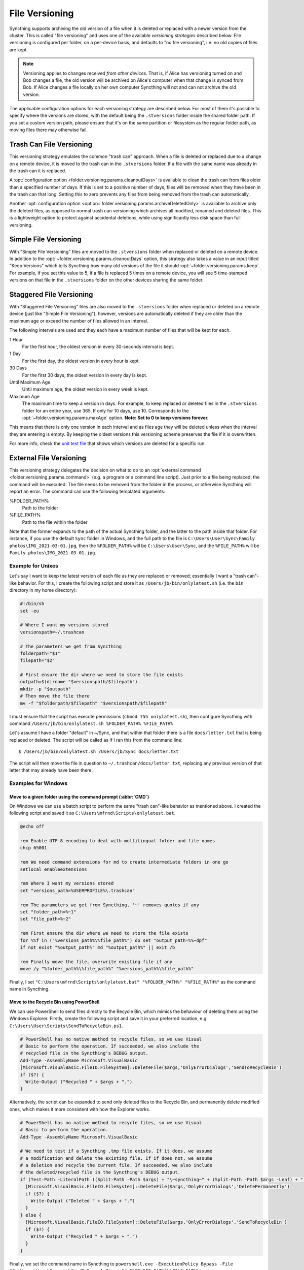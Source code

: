 .. default-domain:: stconf

File Versioning
===============

Syncthing supports archiving the old version of a file when it is deleted or
replaced with a newer version from the cluster. This is called "file
versioning" and uses one of the available *versioning strategies* described
below. File versioning is configured per folder, on a per-device basis, and
defaults to "no file versioning", i.e. no old copies of files are kept.

.. note::
    Versioning applies to changes received *from other devices*. That is, if
    Alice has versioning turned on and Bob changes a file, the old version
    will be archived on Alice's computer when that change is synced from
    Bob. If Alice changes a file locally on her own computer Syncthing will
    not and can not archive the old version.

The applicable configuration options for each versioning strategy are described
below.  For most of them it's possible to specify where the versions are stored,
with the default being the ``.stversions`` folder inside the shared folder path.
If you set a custom version path, please ensure that it's on the same partition
or filesystem as the regular folder path, as moving files there may otherwise
fail.

Trash Can File Versioning
-------------------------

This versioning strategy emulates the common "trash can" approach. When a file
is deleted or replaced due to a change on a remote device, it is moved to
the trash can in the ``.stversions`` folder. If a file with the same name was
already in the trash can it is replaced.

A :opt:`configuration option <folder.versioning.params.cleanoutDays>` is
available to clean the trash can from files older than a specified number of
days.  If this is set to a positive number of days, files will be removed when
they have been in the trash can that long.  Setting this to zero prevents any
files from being removed from the trash can automatically.

Another :opt:`configuration option <option:: folder.versioning.params.archiveDeletedOnly>` 
is available to archive only the deleted files, as opposed to normal trash can versioning
which archives all modified, renamed and deleted files. This is a lightweight
option to protect against accidental deletions, while using significantly 
less disk space than full versioning.

Simple File Versioning
----------------------

With "Simple File Versioning" files are moved to the ``.stversions`` folder when
replaced or deleted on a remote device.  In addition to the
:opt:`~folder.versioning.params.cleanoutDays` option, this strategy also takes a
value in an input titled "Keep Versions" which tells Syncthing how many old
versions of the file it should :opt:`~folder.versioning.params.keep`.  For
example, if you set this value to 5, if a file is replaced 5 times on a remote
device, you will see 5 time-stamped versions on that file in the ``.stversions``
folder on the other devices sharing the same folder.


Staggered File Versioning
-------------------------

With "Staggered File Versioning" files are also moved to the ``.stversions``
folder when replaced or deleted on a remote device (just like "Simple File
Versioning"), however, versions are automatically deleted if they are older than
the maximum age or exceed the number of files allowed in an interval.

The following intervals are used and they each have a maximum number of files
that will be kept for each.

1 Hour
    For the first hour, the oldest version in every 30-seconds interval is
    kept.
1 Day
    For the first day, the oldest version in every hour is kept.
30 Days
    For the first 30 days, the oldest version in every day is kept.
Until Maximum Age
    Until maximum age, the oldest version in every week is kept.
Maximum Age
    The maximum time to keep a version in days. For example, to keep replaced or
    deleted files in the ``.stversions`` folder for an entire year, use 365. If
    only for 10 days, use 10.  Corresponds to the
    :opt:`~folder.versioning.params.maxAge` option.
    **Note: Set to 0 to keep versions forever.**

This means that there is only one version in each interval and as files age they
will be deleted unless when the interval they are entering is empty. By keeping
the oldest versions this versioning scheme preserves the file if it is
overwritten.

For more info, check the `unit test file
<https://github.com/syncthing/syncthing/blob/main/lib/versioner/staggered_test.go#L32>`__
that shows which versions are deleted for a specific run.

External File Versioning
------------------------

This versioning strategy delegates the decision on what to do to an
:opt:`external command <folder.versioning.params.command>` (e.g. a program or a
command line script).  Just prior to a file being replaced, the command will be
executed.  The file needs to be removed from the folder in the process, or
otherwise Syncthing will report an error.  The command can use the following
templated arguments:

..
    This to be added when actually relevant.

    %FOLDER_FILESYSTEM%
      Filesystem type for the underlying folder.

%FOLDER_PATH%
  Path to the folder

%FILE_PATH%
  Path to the file within the folder

Note that the former expands to the path of the actual Syncthing folder,
and the latter to the path inside that folder. For instance, if you use
the default ``Sync`` folder in Windows, and the full path to the file is
``C:\Users\User\Sync\Family photos\IMG_2021-03-01.jpg``, then the
``%FOLDER_PATH%`` will be ``C:\Users\User\Sync``, and the
``%FILE_PATH%`` will be ``Family photos\IMG_2021-03-01.jpg``.

Example for Unixes
~~~~~~~~~~~~~~~~~~

Let's say I want to keep the latest version of each file as they are replaced
or removed; essentially I want a "trash can"-like behavior. For this, I create
the following script and store it as ``/Users/jb/bin/onlylatest.sh`` (i.e. the
``bin`` directory in my home directory):

.. code-block:: bash

    #!/bin/sh
    set -eu

    # Where I want my versions stored
    versionspath=~/.trashcan

    # The parameters we get from Syncthing
    folderpath="$1"
    filepath="$2"

    # First ensure the dir where we need to store the file exists
    outpath=$(dirname "$versionspath/$filepath")
    mkdir -p "$outpath"
    # Then move the file there
    mv -f "$folderpath/$filepath" "$versionspath/$filepath"

I must ensure that the script has execute permissions (``chmod 755
onlylatest.sh``), then configure Syncthing with command ``/Users/jb/bin/onlylatest.sh %FOLDER_PATH% %FILE_PATH%``

Let's assume I have a folder "default" in ~/Sync, and that within that folder
there is a file ``docs/letter.txt`` that is being replaced or deleted. The
script will be called as if I ran this from the command line::

    $ /Users/jb/bin/onlylatest.sh /Users/jb/Sync docs/letter.txt

The script will then move the file in question to
``~/.trashcan/docs/letter.txt``, replacing any previous version of that letter
that may already have been there.

Examples for Windows
~~~~~~~~~~~~~~~~~~~~

Move to a given folder using the command prompt (:abbr:`CMD`)
^^^^^^^^^^^^^^^^^^^^^^^^^^^^^^^^^^^^^^^^^^^^^^^^^^^^^^^^^^^^^

On Windows we can use a batch script to perform the same "trash can"-like
behavior as mentioned above. I created the following script and saved it as
``C:\Users\mfrnd\Scripts\onlylatest.bat``.

.. code-block:: batch

    @echo off

    rem Enable UTF-8 encoding to deal with multilingual folder and file names
    chcp 65001

    rem We need command extensions for md to create intermediate folders in one go
    setlocal enableextensions

    rem Where I want my versions stored
    set "versions_path=%USERPROFILE%\.trashcan"

    rem The parameters we get from Syncthing, '~' removes quotes if any
    set "folder_path=%~1"
    set "file_path=%~2"

    rem First ensure the dir where we need to store the file exists
    for %%f in ("%versions_path%\%file_path%") do set "output_path=%%~dpf"
    if not exist "%output_path%" md "%output_path%" || exit /b

    rem Finally move the file, overwrite existing file if any
    move /y "%folder_path%\%file_path%" "%versions_path%\%file_path%"

Finally, I set ``"C:\Users\mfrnd\Scripts\onlylatest.bat" "%FOLDER_PATH%"
"%FILE_PATH%"`` as the command name in Syncthing.

Move to the Recycle Bin using PowerShell
^^^^^^^^^^^^^^^^^^^^^^^^^^^^^^^^^^^^^^^^

We can use PowerShell to send files directly to the Recycle Bin, which
mimics the behaviour of deleting them using the Windows Explorer.
Firstly, create the following script and save it in your preferred
location, e.g. ``C:\Users\User\Scripts\SendToRecycleBin.ps1``.

.. code-block:: powershell

    # PowerShell has no native method to recycle files, so we use Visual
    # Basic to perform the operation. If succeeded, we also include the
    # recycled file in the Syncthing's DEBUG output.
    Add-Type -AssemblyName Microsoft.VisualBasic
    [Microsoft.VisualBasic.FileIO.FileSystem]::DeleteFile($args,'OnlyErrorDialogs','SendToRecycleBin')
    if ($?) {
      Write-Output ("Recycled " + $args + ".")
    }

Alternatively, the script can be expanded to send only deleted files to
the Recycle Bin, and permanently delete modified ones, which makes it
more consistent with how the Explorer works.

.. code-block:: powershell

    # PowerShell has no native method to recycle files, so we use Visual
    # Basic to perform the operation.
    Add-Type -AssemblyName Microsoft.VisualBasic

    # We need to test if a Syncthing .tmp file exists. If it does, we assume
    # a modification and delete the existing file. If if does not, we assume
    # a deletion and recycle the current file. If succeeded, we also include
    # the deleted/recycled file in the Syncthing's DEBUG output.
    if (Test-Path -LiteralPath ((Split-Path -Path $args) + "\~syncthing~" + (Split-Path -Path $args -Leaf) + ".tmp")) {
      [Microsoft.VisualBasic.FileIO.FileSystem]::DeleteFile($args,'OnlyErrorDialogs','DeletePermanently')
      if ($?) {
        Write-Output ("Deleted " + $args + ".")
      }
    } else {
      [Microsoft.VisualBasic.FileIO.FileSystem]::DeleteFile($args,'OnlyErrorDialogs','SendToRecycleBin')
      if ($?) {
        Write-Output ("Recycled " + $args + ".")
      }
    }

Finally, we set the command name in Syncthing to ``powershell.exe
-ExecutionPolicy Bypass -File "C:\Users\User\Scripts\SendToRecycleBin.ps1"
"%FOLDER_PATH%\%FILE_PATH%"``.

The only caveat that you should be aware of is that if your Syncthing
folder is located on a portable storage, such as a USB stick, or if you
have the Recycle Bin disabled, then the script will end up deleting all
files permanently.

Configuration Parameter Reference
---------------------------------

The versioning settings are grouped into their own section of each folder in the
:opt:`configuration file <folder.versioning>`.  The following shows an
example of such a section in the XML:

.. code-block:: xml

    <folder id="...">
        <versioning type="simple">
            <cleanupIntervalS>3600</cleanupIntervalS>
            <fsPath></fsPath>
            <fsType>basic</fsType>
            <param key="cleanoutDays" val="0"></param>
            <param key="keep" val="5"></param>
        </versioning>
    </folder>

.. option:: folder.versioning.type

    Selects one of the versioning strategies: ``trashcan``, ``simple``,
    ``staggered``, ``external`` or leave empty to disable versioning completely.

.. option:: folder.versioning.fsPath

    Overrides the path where old versions of files are stored and defaults to
    ``.stversions`` if left empty.  An absolute or relative path can be
    specified.  The latter is interpreted relative to the shared folder path, if
    the :opt:`~folder.versioning.fsType` is configured as ``basic``.  Ignored
    for the ``external`` versioning strategy.

    This option used to be stored under the keys ``fsPath`` or ``versionsPath``
    in the :opt:`~folder.versioning.params` element.

.. option:: folder.versioning.fsType

    The internal file system implementation used to access this versions folder.
    Only applies if :opt:`~folder.versioning.fsPath` is also set non-empty,
    otherwise the :opt:`~folder.filesystemType` from the folder element is used
    instead.  Refer to that option description for possible values.  Ignored for
    the ``external`` versioning strategy.

    This option used to be stored under the key ``fsType`` in the
    :opt:`~folder.versioning.params` element.

.. option:: folder.versioning.cleanupIntervalS

    The interval, in seconds, for running cleanup in the versions folder.  Zero
    to disable periodic cleaning.  Limited to one year (31536000 seconds).
    Ignored for the ``external`` versioning strategy.

    This option used to be stored under the key ``cleanInterval`` in the
    :opt:`~folder.versioning.params` element.

.. option:: folder.versioning.params

    Each versioning strategy can have configuration parameters specific to its
    implementation under this element.

.. option:: folder.versioning.params.cleanoutDays

    The number of days to keep files in the versions folder.  Zero means to keep
    forever.  Older elements encountered during cleanup are removed.

.. option:: folder.versioning.params.archiveDeletedOnly

    When this option is enabled it archives only deleted files. 
    Modified or Renamed files are not archieved and hence, deleted permanently. 

.. option:: folder.versioning.params.keep

    The number of old versions to keep, per file.

.. option:: folder.versioning.params.maxAge

    The maximum time to keep a version, in seconds.  Zero means to keep forever.

.. option:: folder.versioning.params.command

    External command to execute for storing a file version about to be replaced
    or deleted.  If the path to the application contains spaces, it should be
    quoted.
